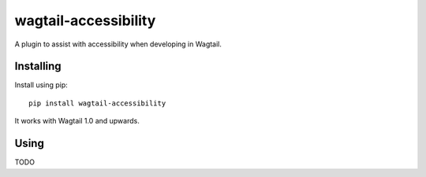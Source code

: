 =====================
wagtail-accessibility
=====================

A plugin to assist with accessibility when developing in Wagtail.

Installing
==========

Install using pip::

    pip install wagtail-accessibility

It works with Wagtail 1.0 and upwards.

Using
=====

TODO
